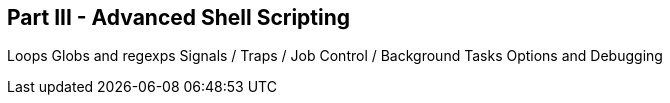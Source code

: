 == Part III - Advanced Shell Scripting

Loops
Globs and regexps
Signals / Traps / Job Control / Background Tasks
Options and Debugging



